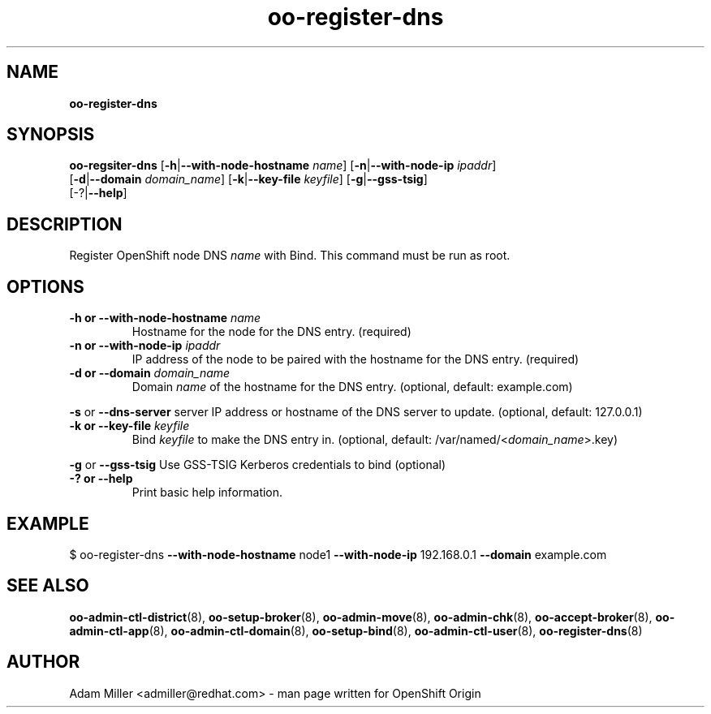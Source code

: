 .\" Text automatically generated by txt2man
.TH oo-register-dns 8 "31 May 2013" "" ""
.SH NAME
\fBoo-register-dns
\fB
.SH SYNOPSIS
.nf
.fam C
\fBoo-regsiter-dns\fP [\fB-h\fP|\fB--with-node-hostname\fP \fIname\fP] [\fB-n\fP|\fB--with-node-ip\fP \fIipaddr\fP] 
[\fB-d\fP|\fB--domain\fP \fIdomain_name\fP] [\fB-k\fP|\fB--key-file\fP \fIkeyfile\fP] [\fB-g\fP|\fB--gss-tsig\fP]
[-?|\fB--help\fP]

.fam T
.fi
.fam T
.fi
.SH DESCRIPTION
Register OpenShift node DNS \fIname\fP with Bind. This command must be run as root.
.SH OPTIONS
.TP
.B
\fB-h\fP or \fB--with-node-hostname\fP \fIname\fP
Hostname for the node for the DNS entry. (required)
.TP
.B
\fB-n\fP or \fB--with-node-ip\fP \fIipaddr\fP
IP address of the node to be paired with the hostname for the DNS entry.
(required)
.TP
.B
\fB-d\fP or \fB--domain\fP \fIdomain_name\fP
Domain \fIname\fP of the hostname for the DNS entry. 
(optional, default: example.com)
.PP
\fB-s\fP or \fB--dns-server\fP server
IP address or hostname of the DNS server to update.
(optional, default: 127.0.0.1)
.TP
.B
\fB-k\fP or \fB--key-file\fP \fIkeyfile\fP
Bind \fIkeyfile\fP to make the DNS entry in. 
(optional, default: /var/named/<\fIdomain_name\fP>.key)
.PP
\fB-g\fP or \fB--gss-tsig\fP
Use GSS-TSIG Kerberos credentials to bind (optional)
.TP
.B
-? or \fB--help\fP
Print basic help information.
.SH EXAMPLE

$ oo-register-dns \fB--with-node-hostname\fP node1 \fB--with-node-ip\fP 192.168.0.1 
\fB--domain\fP example.com 
.SH SEE ALSO
\fBoo-admin-ctl-district\fP(8), \fBoo-setup-broker\fP(8), \fBoo-admin-move\fP(8),
\fBoo-admin-chk\fP(8), \fBoo-accept-broker\fP(8), \fBoo-admin-ctl-app\fP(8),
\fBoo-admin-ctl-domain\fP(8), \fBoo-setup-bind\fP(8),
\fBoo-admin-ctl-user\fP(8), \fBoo-register-dns\fP(8)
.SH AUTHOR

Adam Miller <admiller@redhat.com> - man page written for OpenShift Origin 

